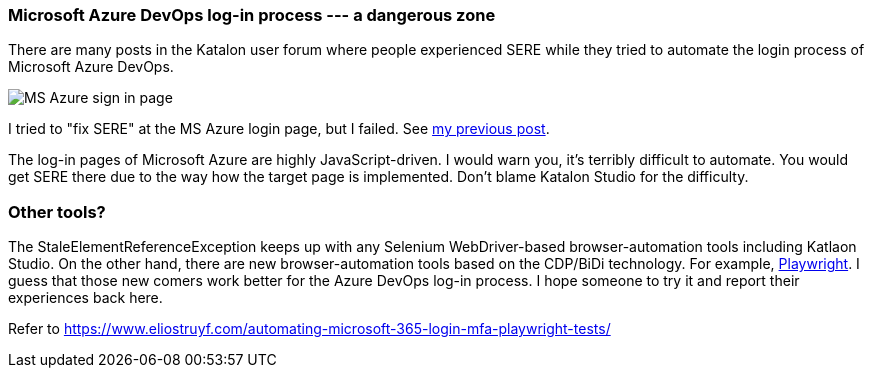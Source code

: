 

=== Microsoft Azure DevOps log-in process --- a dangerous zone

There are many posts in the Katalon user forum where people experienced SERE while they tried to automate the login process of Microsoft Azure DevOps.

image::https://kazurayam.github.io/StaleElementReferenceExceptionReproduction/images/MS_Azure_sign_in_page.png[]

I tried to "fix SERE" at the MS Azure login page, but I failed. See https://forum.katalon.com/t/stale-element-not-found-is-this-relate-to-using-same-object/97973/103[my previous post].

The log-in pages of Microsoft Azure are highly JavaScript-driven. I would warn you, it's terribly difficult to automate. You would get SERE there due to the way how the target page is implemented. Don't blame Katalon Studio for the difficulty.

=== Other tools?

The StaleElementReferenceException keeps up with any Selenium WebDriver-based browser-automation tools including Katlaon Studio. On the other hand, there are new browser-automation tools based on the CDP/BiDi technology. For example, https://playwright.dev/[Playwright]. I guess that those new comers work better for the Azure DevOps log-in process. I hope someone to try it and report their experiences back here.

Refer to
https://www.eliostruyf.com/automating-microsoft-365-login-mfa-playwright-tests/

